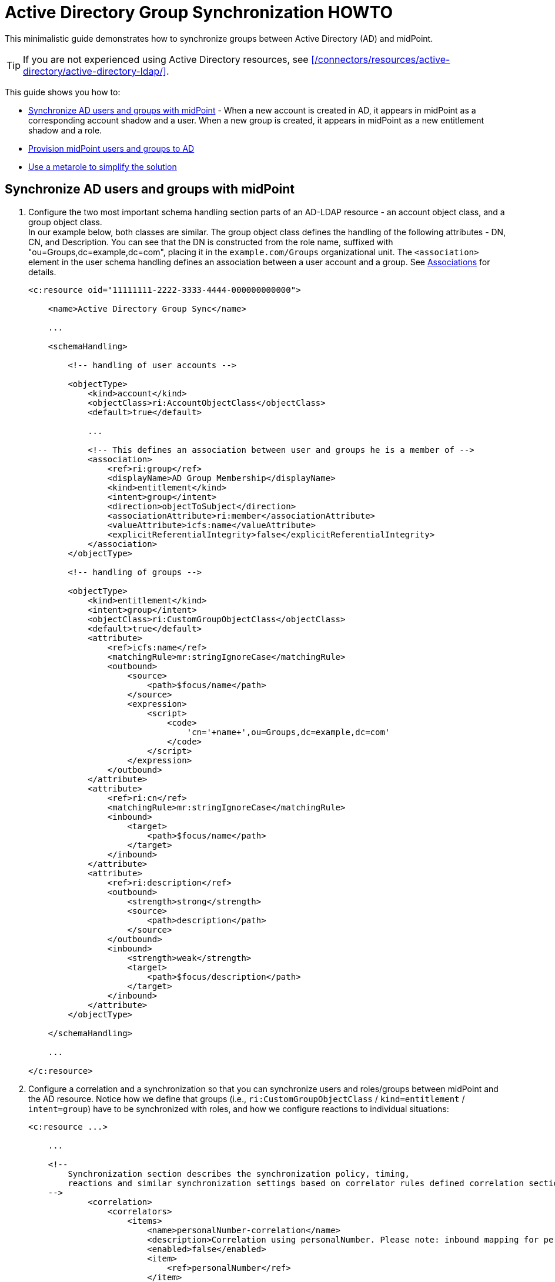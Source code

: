 = Active Directory Group Synchronization HOWTO
:page-wiki-name: Active Directory Group Synchronization HOWTO
:page-wiki-id: 15859763
:page-wiki-metadata-create-user: mederly
:page-wiki-metadata-create-date: 2014-06-25T14:07:55.225+02:00
:page-wiki-metadata-modify-user: martin.lizner
:page-wiki-metadata-modify-date: 2016-12-14T20:13:10.657+01:00
:page-alias: { "parent" : "/midpoint/guides/" }
:page-upkeep-status: green
:page-toc: top
:page-description: This minimalistic guide demonstrates how to synchronize groups between Active Directory (AD) and midPoint.
:page-keywords: Active Directory, AD, group synchronization

This minimalistic guide demonstrates how to synchronize groups between Active Directory (AD) and midPoint.

[TIP]
====
If you are not experienced using Active Directory resources, see xref:/connectors/resources/active-directory/active-directory-ldap/[].
====

This guide shows you how to:

* <<synchronization,Synchronize AD users and groups with midPoint>> - When a new account is created in AD, it appears in midPoint as a corresponding account shadow and a user.
When a new group is created, it appears in midPoint as a new entitlement shadow and a role.
* <<provisioning,Provision midPoint users and groups to AD>>

* <<use-metarole,Use a metarole to simplify the solution>>


[[synchronization]]
== Synchronize AD users and groups with midPoint

. Configure the two most important schema handling section parts of an AD-LDAP resource - an account object class, and a group object class. +
In our example below, both classes are similar.
The group object class defines the handling of the following attributes - DN, CN, and Description.
You can see that the DN is constructed from the role name, suffixed with "ou=Groups,dc=example,dc=com", placing it in the `example.com/Groups` organizational unit.
The `<association>` element in the user schema handling defines an association between a user account and a group.
See xref:/midpoint/reference/resources/entitlements/#associations[Associations] for details.
+
[source,xml]
----
<c:resource oid="11111111-2222-3333-4444-000000000000">

    <name>Active Directory Group Sync</name>

    ...

    <schemaHandling>

        <!-- handling of user accounts -->

        <objectType>
            <kind>account</kind>
            <objectClass>ri:AccountObjectClass</objectClass>
            <default>true</default>

            ...

            <!-- This defines an association between user and groups he is a member of -->
            <association>
                <ref>ri:group</ref>
                <displayName>AD Group Membership</displayName>
                <kind>entitlement</kind>
                <intent>group</intent>
                <direction>objectToSubject</direction>
                <associationAttribute>ri:member</associationAttribute>
                <valueAttribute>icfs:name</valueAttribute>
                <explicitReferentialIntegrity>false</explicitReferentialIntegrity>
            </association>
        </objectType>

        <!-- handling of groups -->

        <objectType>
            <kind>entitlement</kind>
            <intent>group</intent>
            <objectClass>ri:CustomGroupObjectClass</objectClass>
            <default>true</default>
            <attribute>
                <ref>icfs:name</ref>
                <matchingRule>mr:stringIgnoreCase</matchingRule>
                <outbound>
                    <source>
                        <path>$focus/name</path>
                    </source>
                    <expression>
                        <script>
                            <code>
                                'cn='+name+',ou=Groups,dc=example,dc=com'
                            </code>
                        </script>
                    </expression>
                </outbound>
            </attribute>
            <attribute>
                <ref>ri:cn</ref>
                <matchingRule>mr:stringIgnoreCase</matchingRule>
                <inbound>
                    <target>
                        <path>$focus/name</path>
                    </target>
                </inbound>
            </attribute>
            <attribute>
                <ref>ri:description</ref>
                <outbound>
                    <strength>strong</strength>
                    <source>
                        <path>description</path>
                    </source>
                </outbound>
                <inbound>
                    <strength>weak</strength>
                    <target>
                        <path>$focus/description</path>
                    </target>
                </inbound>
            </attribute>
        </objectType>

    </schemaHandling>

    ...

</c:resource>
----

. Configure a correlation and a synchronization so that you can synchronize users and roles/groups between midPoint and the AD resource.
Notice how we define that groups (i.e., `ri:CustomGroupObjectClass` / `kind=entitlement` / `intent=group`) have to be synchronized with roles, and how we configure reactions to individual situations:
+
[source,xml]
----
<c:resource ...>

    ...

    <!--
        Synchronization section describes the synchronization policy, timing,
        reactions and similar synchronization settings based on correlator rules defined correlation section.
    -->
            <correlation>
                <correlators>
                    <items>
                        <name>personalNumber-correlation</name>
                        <description>Correlation using personalNumber. Please note: inbound mapping for personalNumber is used only during correlation.</description>
                        <enabled>false</enabled>
                        <item>
                            <ref>personalNumber</ref>
                        </item>
                        <composition>
                            <tier>21</tier>
                        </composition>
                    </items>
                    <items>
                        <name>samAccountName-correlation</name>
                        <enabled>true</enabled>
                        <item>
                            <ref>c:name</ref>
                            <search>
                                <matchingRule>polyStringOrig</matchingRule>
                            </search>
                        </item>
                        <composition>
                            <tier>2</tier>
                        </composition>
                    </items>
                </correlators>
            </correlation>
            <synchronization>
                <reaction>
                    <name>set-linked</name>
                    <lifecycleState>active</lifecycleState>
                    <situation>linked</situation>
                    <actions>
                        <synchronize/>
                    </actions>
                </reaction>
                <reaction>
                    <name>set-unlinked</name>
                    <lifecycleState>active</lifecycleState>
                    <situation>unlinked</situation>
                    <actions>
                        <link/>
                    </actions>
                </reaction>
                <reaction>
                    <name>set-unmatched</name>
                    <lifecycleState>active</lifecycleState>
                    <situation>unmatched</situation>
                    <actions>
                        <addFocus/>
                    </actions>
                </reaction>
                <reaction>
                    <name>set-deleted</name>
                    <lifecycleState>active</lifecycleState>
                    <situation>deleted</situation>
                    <actions>
                        <synchronize/>
                    </actions>
                </reaction>
                <reaction>
                    <name>set-disputed</name>
                    <lifecycleState>active</lifecycleState>
                    <situation>disputed</situation>
                    <actions>
                        <createCorrelationCase/>
                    </actions>
                </reaction>
            </synchronization>
        </objectType>
        ...
</c:resource>
----

. Define a task that synchronizes users:
+
[source,xml]
----
<task oid="11111111-2222-3333-4444-100000000000">
    <name>Synchronization: Active Directory (users)</name>
    <taskIdentifier>11111111-2222-3333-4444-100000000000</taskIdentifier>
    <ownerRef oid="00000000-0000-0000-0000-000000000002"/>
    <executionStatus>runnable</executionStatus>
    <handlerUri>http://midpoint.evolveum.com/xml/ns/public/model/synchronization/task/live-sync/handler-3</handlerUri>
    <objectRef oid="11111111-2222-3333-4444-000000000000" type="c:ResourceType"/>
    <recurrence>recurring</recurrence>
    <binding>tight</binding>
    <schedule>
        <interval>5</interval>
    </schedule>
</task>
----

. Define a task that synchronizes groups, as indicated by the "kind = entitlement" property in an extension. +
Note that as groups are defined as the default intent of the entitlement kind, it is not necessary to specify intent here.
+
[source,xml]
----
<task oid="11111111-2222-3333-4444-100000000001">
    <name>Synchronization: Active Directory (groups)</name>
    <extension>
        <mext:kind xmlns:mext="http://midpoint.evolveum.com/xml/ns/public/model/extension-3">entitlement</mext:kind>
    </extension>
    <taskIdentifier>11111111-2222-3333-4444-100000000001</taskIdentifier>
    <ownerRef oid="00000000-0000-0000-0000-000000000002"/>
    <executionStatus>runnable</executionStatus>
    <handlerUri>http://midpoint.evolveum.com/xml/ns/public/model/synchronization/task/live-sync/handler-3</handlerUri>
    <objectRef oid="11111111-2222-3333-4444-000000000000" type="c:ResourceType"/>
    <recurrence>recurring</recurrence>
    <binding>tight</binding>
    <schedule>
        <interval>5</interval>
    </schedule>
</task>
----

[[provisioning]]
== Provision midPoint users and groups to AD

. Add an assignment to roles that instructs midPoint to provision roles to AD.
+
[source,xml]
----
    <assignment>
       <construction>
          <resourceRef oid="11111111-2222-3333-4444-000000000000" type="ResourceType"/>
          <kind>entitlement</kind>
          <intent>group</intent>
       </construction>
    </assignment>
----

. Make sure that users with the role defined in the previous step have an AD account with a corresponding group assigned. +
A role can have an "account" (in this case, a group) assigned on a resource, just like a user can.
For this, an inducement is used.
By using inducements, you can prescribe not only that an account on a particular resource should exist, but you can also set its attributes and assignments.
This enables you to assign an entitlement (a group) that corresponds to this role.
You can use `associationTargetSearch`, or a less flexible, but perhaps a more straightforward way that uses a simple object reference:
+
[source,xml]
----
    <inducement>
       <construction>
          <resourceRef oid="11111111-2222-3333-4444-000000000000" type="ResourceType"/>
          <kind>account</kind>
          <association>
             <ref>ri:group</ref>
             <outbound>
                <expression>
                   <value>
                      <shadowRef oid="88c95eb4-f2a3-4b63-b269-18696e52c03f"/>
                   </value>
                </expression>
             </outbound>
          </association>
       </construction>
    </inducement>
----
+
Note that `oid="88c95eb4-f2a3-4b63-b269-18696e52c03f"` points to the shadow of this role, i.e., the group we mentioned.
Now, when you assign this role to a user, an account will be created for them on a resource, and it will be a member of the given group.
MidPoint enables you to avoid all these nuances by using its sophisticated mechanisms, namely:

* Object templates - Used to automatically assign a metarole to any created role.
* Roles with higher-order inducements (metaroles) - Used to create all necessary assignments/inducements to that role.


[[use-metarole]]
== Using a role to simplify the solution

Using metaroles, you can simplify the synchronization and provisioning between your AD and midPoint.
Metaroles enable you to:

* Create an assignment to an AD group on a resource.
* Create an inducement prescribing a creation of user accounts with an AD group on the resource.

Proceed as follows:

. Create a metarole with an inducement that creates assignments for any role possessing this metarole, and a second-order inducement that creates first-order inducements for any role possessing this metarole.
+
[source,xml]
----
<role oid="11111111-2222-3333-4444-200000000001"
       xmlns="http://midpoint.evolveum.com/xml/ns/public/common/common-3"
       xmlns:c="http://midpoint.evolveum.com/xml/ns/public/common/common-3"
       xmlns:t="http://prism.evolveum.com/xml/ns/public/types-3"
       xmlns:ri="http://midpoint.evolveum.com/xml/ns/public/resource/instance-3">

    <name>Metarole for groups</name>

    <!-- This inducement causes creation of AD group for any role that possesses this metarole -->
    <inducement>
        <construction>
            <resourceRef oid="11111111-2222-3333-4444-000000000000" type="c:ResourceType"/>
            <kind>entitlement</kind>
            <intent>group</intent>
        </construction>
    </inducement>


    <!-- This inducement causes creation of AD account that is in AD group for any USER that possesses any role that possesses this metarole -->
    <!-- That's why this is called second-order inducement -->
    <inducement>
        <construction>
            <resourceRef oid="11111111-2222-3333-4444-000000000000" type="c:ResourceType"/>
            <kind>account</kind>
            <intent>default</intent>
            <association>
                <ref>ri:group</ref>
                <outbound>
                    <expression>
                         <associationFromLink>
                             <projectionDiscriminator>
                                 <kind>entitlement</kind>
                                 <intent>group</intent>
                             </projectionDiscriminator>
                         </associationFromLink>
                    </expression>
                </outbound>
            </association>
        </construction>
        <order>2</order>
    </inducement>
</role>
----
+
You can test the metarole by importing it and creating a role, e.g., "r1", that has the metarole assigned.
You will see that an r1 group has been created in your AD.
Also, a midPoint shadow has been created and linked to the r1 group.
Moreover, if you now create a new midPoint user, and assign them the r1 role, their account on the AD will be created and it will be a member of the r1 AD group.

. Create an object template that automatically assigns the metarole to newly created roles. +
With this object template, you will not have to assign the metarole to new roles that you create in midPoint manually.
Similarly, if a group is created in AD, the corresponding role in midPoint will be assigned the metarole automatically.
+
[source,xml]
----
<objectTemplate oid="11111111-2222-3333-4444-300000000001"
                xmlns:xsi='http://www.w3.org/2001/XMLSchema-instance'
                xmlns='http://midpoint.evolveum.com/xml/ns/public/common/common-3'
                xmlns:c='http://midpoint.evolveum.com/xml/ns/public/common/common-3'
                xmlns:q="http://prism.evolveum.com/xml/ns/public/query-3">
    <name>Role Template</name>

    <mapping>
        <name>Metarole assignment</name>
        <authoritative>true</authoritative>
        <expression>
            <assignmentTargetSearch>
                <targetType>c:RoleType</targetType>
                <oid>11111111-2222-3333-4444-200000000001</oid>             <!-- our meta role -->
            </assignmentTargetSearch>
        </expression>
        <target>
            <path>assignment</path>
        </target>
    </mapping>

</objectTemplate>
----

. In the system configuration, instruct midPoint to use the metarole for roles.
+
[source,xml]
----
<objectTemplate>
    <type>c:RoleType</type>
    <objectTemplateRef oid="11111111-2222-3333-4444-300000000001"/>
</objectTemplate>
----

. Test the metarole by creating a new "r2" role.
The role will get the metarole assigned automatically.
This will cause a creation of an AD group, and an automatic assignment of this group to any user that has the "r2" role.
Similarly, if you created an "r3" group in the AD, an r3 role would be created in midPoint and it would be assigned this metarole.

[TIP]
====
The presented example is a simplified one.
In real deployments, you might not want to provision all roles (including e.g. Superuser) to the Active Directory resource.
You would probably mark roles that have to be provisioned by a flag (e.g., role type == "replicated") and then use this condition in the object template and in your synchronization settings.
For a more realistic setting, see the xref:/midpoint/reference/samples/story-tests/orgsync/[OrgSync Story Test].
====

== See Also

* xref:/connectors/resources/active-directory/active-directory-ldap/[]
* xref:/midpoint/reference/resources/entitlements/[Entitlements]
* xref:/midpoint/reference/resources/entitlements/#associations[Associations]
* xref:/midpoint/reference/samples/story-tests/orgsync#new-hr-employee-record-responsibility[OrgSync Story Test] - A broader version of the simplified example presented in this page.

Thanks to Tim Tompkins for providing a sample AD resource definition from which parts of this HOWTO were taken.
